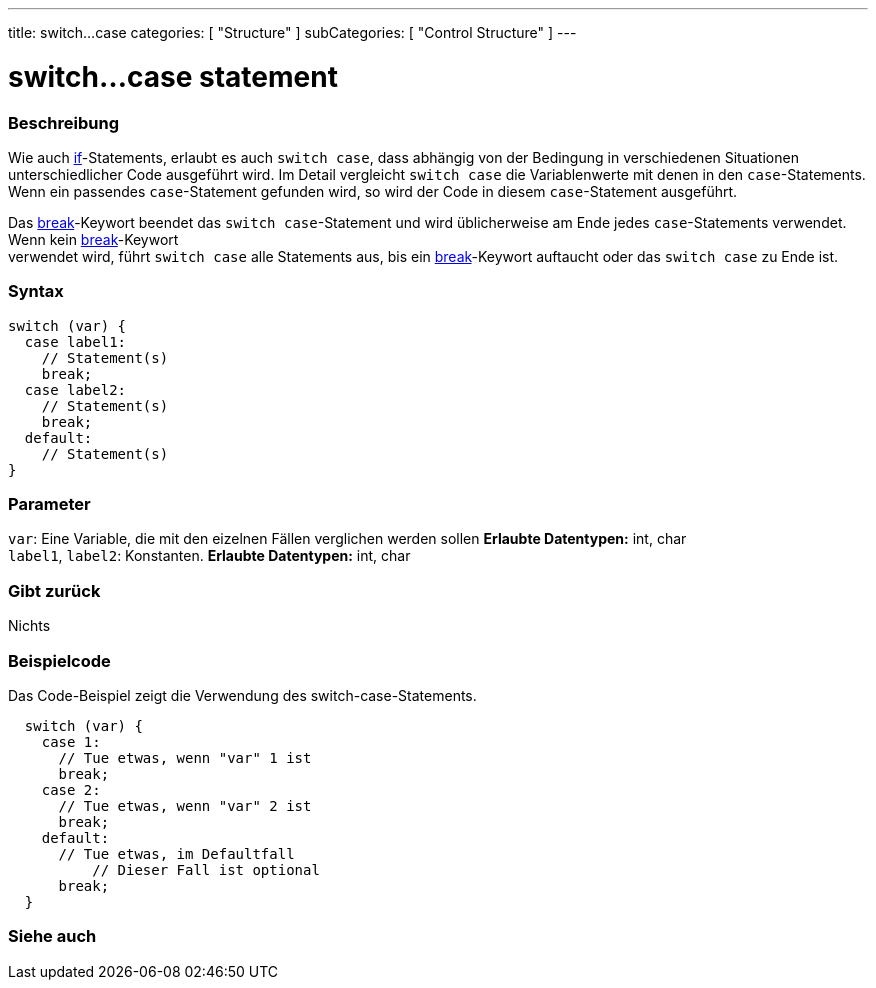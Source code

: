 ---
title: switch...case
categories: [ "Structure" ]
subCategories: [ "Control Structure" ]
---





= switch...case statement


// OVERVIEW SECTION STARTS
[#overview]
--

[float]
=== Beschreibung
Wie auch link:../if[if]-Statements, erlaubt es auch `switch case`, dass abhängig von der Bedingung in verschiedenen Situationen unterschiedlicher Code ausgeführt wird.
Im Detail vergleicht `switch case` die Variablenwerte mit denen in den `case`-Statements. Wenn ein passendes `case`-Statement gefunden wird, so wird der Code in diesem
`case`-Statement ausgeführt.
[%hardbreaks]

Das link:../break[break]-Keywort beendet das `switch case`-Statement und wird üblicherweise am Ende jedes `case`-Statements verwendet. Wenn kein link:../break[break]-Keywort
verwendet wird, führt `switch case` alle Statements aus, bis ein link:../break[break]-Keywort auftaucht oder das `switch case` zu Ende ist.
[%hardbreaks]


[float]
=== Syntax
[source,arduino]
----
switch (var) {
  case label1:
    // Statement(s)
    break;
  case label2:
    // Statement(s)
    break;
  default:
    // Statement(s)
}
----


[float]
=== Parameter
`var`: Eine Variable, die mit den eizelnen Fällen verglichen werden sollen *Erlaubte Datentypen:* int, char +
`label1`, `label2`: Konstanten. *Erlaubte Datentypen:* int, char

[float]
=== Gibt zurück
Nichts

--
// OVERVIEW SECTION ENDS




// HOW TO USE SECTION STARTS
[#howtouse]
--

[float]
=== Beispielcode
// Describe what the example code is all about and add relevant code   ►►►►► THIS SECTION IS MANDATORY ◄◄◄◄◄
Das Code-Beispiel zeigt die Verwendung des switch-case-Statements.

[source,arduino]
----
  switch (var) {
    case 1:
      // Tue etwas, wenn "var" 1 ist
      break;
    case 2:
      // Tue etwas, wenn "var" 2 ist
      break;
    default:
      // Tue etwas, im Defaultfall
	  // Dieser Fall ist optional
      break;
  }

----
[%hardbreaks]

--
// HOW TO USE SECTION ENDS




// SEE ALSO SECTIN BEGINS
[#see_also]
--

[float]
=== Siehe auch
[role="language"]

--
// SEE ALSO SECTION ENDS
